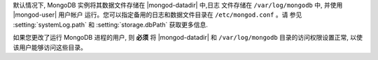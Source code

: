 默认情况下, MongoDB 实例将其数据文件存储在 |mongod-datadir| 中,日志
文件存储在 ``/var/log/mongodb`` 中, 并使用 |mongod-user| 用户帐户
运行。您可以指定备用的日志和数据文件目录在 ``/etc/mongod.conf`` 。请
参见 :setting:`systemLog.path` 和 :setting:`storage.dbPath` 获取更多信息.

如果您更改了运行 MongoDB 进程的用户, 则 **必须** 将 |mongod-datadir| 和
``/var/log/mongodb`` 目录的访问权限设置正常, 以使该用户能够访问这些目录。
